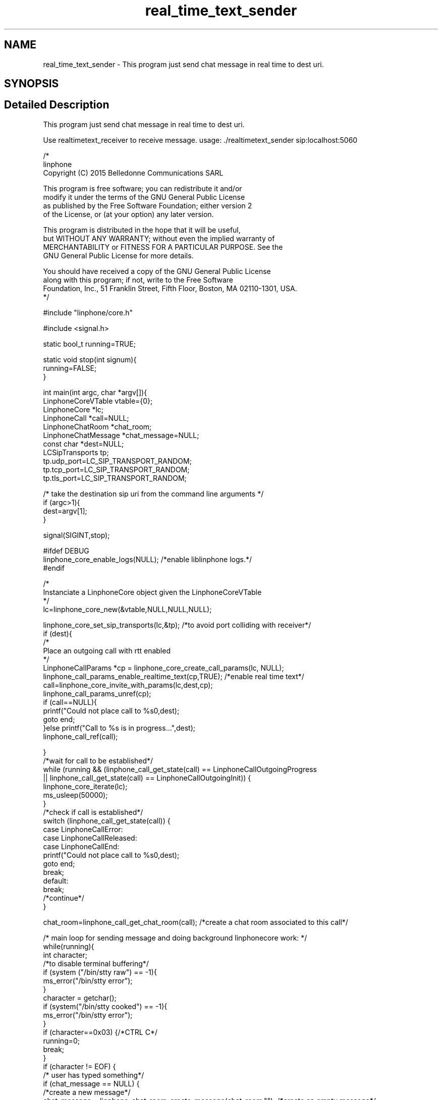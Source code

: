 .TH "real_time_text_sender" 3 "Fri Dec 15 2017" "Version 3.12.0" "Liblinphone" \" -*- nroff -*-
.ad l
.nh
.SH NAME
real_time_text_sender \- This program just send chat message in real time to dest uri\&.  

.SH SYNOPSIS
.br
.PP
.SH "Detailed Description"
.PP 
This program just send chat message in real time to dest uri\&. 

Use realtimetext_receiver to receive message\&. usage: \&./realtimetext_sender sip:localhost:5060
.PP
.PP
.nf

/*
linphone
Copyright (C) 2015  Belledonne Communications SARL

This program is free software; you can redistribute it and/or
modify it under the terms of the GNU General Public License
as published by the Free Software Foundation; either version 2
of the License, or (at your option) any later version\&.

This program is distributed in the hope that it will be useful,
but WITHOUT ANY WARRANTY; without even the implied warranty of
MERCHANTABILITY or FITNESS FOR A PARTICULAR PURPOSE\&.  See the
GNU General Public License for more details\&.

You should have received a copy of the GNU General Public License
along with this program; if not, write to the Free Software
Foundation, Inc\&., 51 Franklin Street, Fifth Floor, Boston, MA  02110-1301, USA\&.
*/

#include "linphone/core\&.h"

#include <signal\&.h>

static bool_t running=TRUE;

static void stop(int signum){
        running=FALSE;
}



int main(int argc, char *argv[]){
        LinphoneCoreVTable vtable={0};
        LinphoneCore *lc;
        LinphoneCall *call=NULL;
        LinphoneChatRoom *chat_room;
        LinphoneChatMessage *chat_message=NULL;
        const char *dest=NULL;
        LCSipTransports tp;
        tp\&.udp_port=LC_SIP_TRANSPORT_RANDOM;
        tp\&.tcp_port=LC_SIP_TRANSPORT_RANDOM;
        tp\&.tls_port=LC_SIP_TRANSPORT_RANDOM;

        /* take the destination sip uri from the command line arguments */
        if (argc>1){
                dest=argv[1];
        }

        signal(SIGINT,stop);

#ifdef DEBUG
        linphone_core_enable_logs(NULL); /*enable liblinphone logs\&.*/
#endif

        /*
         Instanciate a LinphoneCore object given the LinphoneCoreVTable
        */
        lc=linphone_core_new(&vtable,NULL,NULL,NULL);


        linphone_core_set_sip_transports(lc,&tp); /*to avoid port colliding with receiver*/
        if (dest){
                /*
                 Place an outgoing call with rtt enabled
                */
                LinphoneCallParams *cp = linphone_core_create_call_params(lc, NULL);
                linphone_call_params_enable_realtime_text(cp,TRUE); /*enable real time text*/
                call=linphone_core_invite_with_params(lc,dest,cp);
                linphone_call_params_unref(cp);
                if (call==NULL){
                        printf("Could not place call to %s\n",dest);
                        goto end;
                }else printf("Call to %s is in progress\&.\&.\&.",dest);
                linphone_call_ref(call);

        }
        /*wait for call to be established*/
        while   (running && (linphone_call_get_state(call) == LinphoneCallOutgoingProgress
                                                || linphone_call_get_state(call) == LinphoneCallOutgoingInit)) {
                linphone_core_iterate(lc);
                ms_usleep(50000);
        }
        /*check if call is established*/
        switch (linphone_call_get_state(call)) {
        case LinphoneCallError:
        case LinphoneCallReleased:
        case LinphoneCallEnd:
                printf("Could not place call to %s\n",dest);
                goto end;
                break;
        default:
                break;
                /*continue*/
        }

        chat_room=linphone_call_get_chat_room(call); /*create a chat room associated to this call*/

        /* main loop for sending message and doing background linphonecore work: */
        while(running){
                int character;
                /*to disable terminal buffering*/
                if (system ("/bin/stty raw") == -1){
                        ms_error("/bin/stty error");
                }
                character = getchar();
                if (system("/bin/stty cooked") == -1){
                        ms_error("/bin/stty error");
                }
                if (character==0x03) {/*CTRL C*/
                        running=0;
                        break;
                }
                if (character != EOF) {
                        /* user has typed something*/
                        if (chat_message == NULL) {
                                /*create a new message*/
                                chat_message = linphone_chat_room_create_message(chat_room,""); /*create an empty message*/
                        }
                        if (character == '\r') {
                                /*new line, committing message*/
                                linphone_chat_room_send_chat_message(chat_room,chat_message);
                                chat_message = NULL; /*reset message*/
                        } else {
                                linphone_chat_message_put_char(chat_message,character); /*send char in realtime*/
                        }
                }
                linphone_core_iterate(lc);
                ms_usleep(50000);
        }
        if (call && linphone_call_get_state(call)!=LinphoneCallEnd){
                /* terminate the call */
                printf("Terminating the call\&.\&.\&.\n");
                linphone_core_terminate_call(lc,call);
                /*at this stage we don't need the call object */
                linphone_call_unref(call);
        }

end:
        printf("Shutting down\&.\&.\&.\n");
        linphone_core_destroy(lc);
        printf("Exited\n");
        return 0;
}

.fi
.PP
 
.SH "Author"
.PP 
Generated automatically by Doxygen for Liblinphone from the source code\&.
